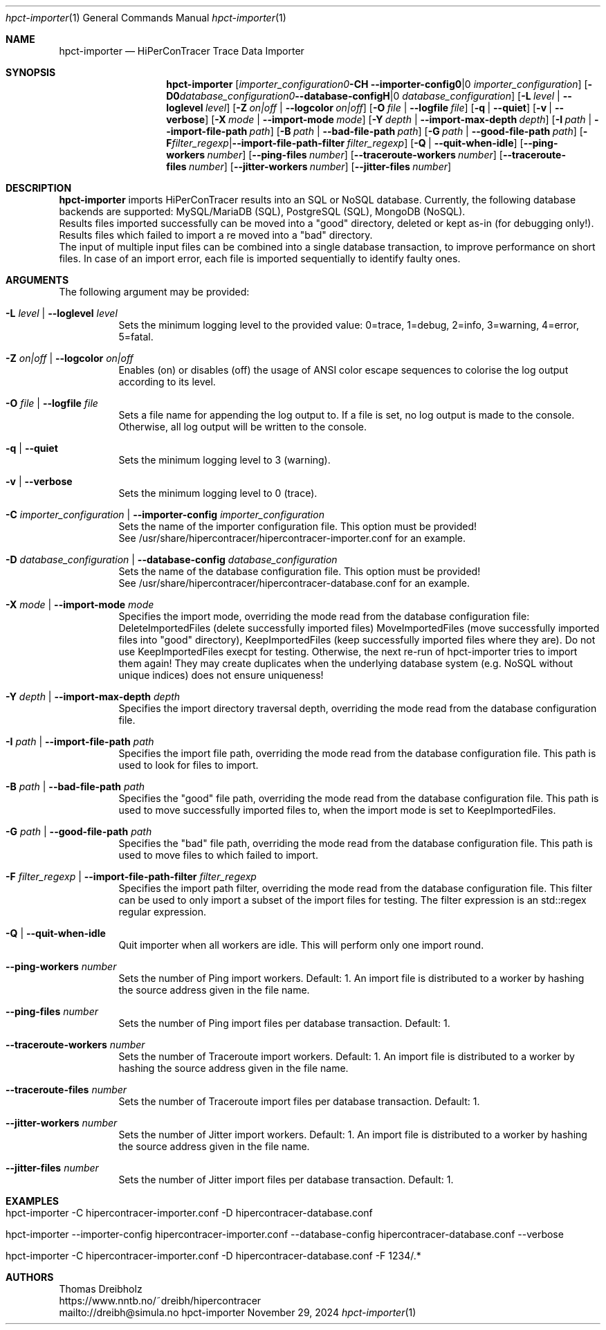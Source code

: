 .\" ========================================================================
.\"    _   _ _ ____            ____          _____
.\"   | | | (_)  _ \ ___ _ __ / ___|___  _ _|_   _| __ __ _  ___ ___ _ __
.\"   | |_| | | |_) / _ \ '__| |   / _ \| '_ \| || '__/ _` |/ __/ _ \ '__|
.\"   |  _  | |  __/  __/ |  | |__| (_) | | | | || | | (_| | (_|  __/ |
.\"   |_| |_|_|_|   \___|_|   \____\___/|_| |_|_||_|  \__,_|\___\___|_|
.\"
.\"      ---  High-Performance Connectivity Tracer (HiPerConTracer)  ---
.\"                https://www.nntb.no/~dreibh/hipercontracer/
.\" ========================================================================
.\"
.\" High-Performance Connectivity Tracer (HiPerConTracer)
.\" Copyright (C) 2015-2025 by Thomas Dreibholz
.\"
.\" This program is free software: you can redistribute it and/or modify
.\" it under the terms of the GNU General Public License as published by
.\" the Free Software Foundation, either version 3 of the License, or
.\" (at your option) any later version.
.\"
.\" This program is distributed in the hope that it will be useful,
.\" but WITHOUT ANY WARRANTY; without even the implied warranty of
.\" MERCHANTABILITY or FITNESS FOR A PARTICULAR PURPOSE.  See the
.\" GNU General Public License for more details.
.\"
.\" You should have received a copy of the GNU General Public License
.\" along with this program.  If not, see <http://www.gnu.org/licenses/>.
.\"
.\" Contact: dreibh@simula.no
.\"
.\" ###### Setup ############################################################
.Dd November 29, 2024
.Dt hpct-importer 1
.Os hpct-importer
.\" ###### Name #############################################################
.Sh NAME
.Nm hpct-importer
.Nd HiPerConTracer Trace Data Importer
.\" ###### Synopsis #########################################################
.Sh SYNOPSIS
.Nm hpct-importer
.Op Fl C Ar importer_configuration | Fl Fl importer-config Ar importer_configuration
.Op Fl D Ar database_configuration | Fl Fl database-config Ar database_configuration
.Op Fl L Ar level | Fl Fl loglevel Ar level
.Op Fl Z Ar on|off | Fl Fl logcolor Ar on|off
.Op Fl O Ar file | Fl Fl logfile Ar file
.Op Fl q | Fl Fl quiet
.Op Fl v | Fl Fl verbose
.Op Fl X Ar mode | Fl Fl import-mode Ar mode
.Op Fl Y Ar depth | Fl Fl import-max-depth Ar depth
.Op Fl I Ar path | Fl Fl import-file-path Ar path
.Op Fl B Ar path | Fl Fl bad-file-path Ar path
.Op Fl G Ar path | Fl Fl good-file-path Ar path
.Op Fl F Ar filter_regexp | Fl Fl import-file-path-filter Ar filter_regexp
.Op Fl Q | Fl Fl quit-when-idle
.Op Fl Fl ping-workers Ar number
.Op Fl Fl ping-files Ar number
.Op Fl Fl traceroute-workers Ar number
.Op Fl Fl traceroute-files Ar number
.Op Fl Fl jitter-workers Ar number
.Op Fl Fl jitter-files Ar number
.\" ###### Description ######################################################
.Sh DESCRIPTION
.Nm hpct-importer
imports HiPerConTracer results into an SQL or NoSQL database. Currently, the
following database backends are supported:
MySQL/MariaDB (SQL),
PostgreSQL (SQL),
MongoDB (NoSQL).
.br
Results files imported successfully can be moved into a "good" directory,
deleted or kept as-in (for debugging only!).
Results files which failed to import a re moved into a "bad" directory.
.br
The input of multiple input files can be combined into a single database
transaction, to improve performance on short files. In case of an import
error, each file is imported sequentially to identify faulty ones.
.Pp
.\" ###### Arguments ########################################################
.Sh ARGUMENTS
The following argument may be provided:
.Bl -tag -width indent
.It Fl L Ar level | Fl Fl loglevel Ar level
Sets the minimum logging level to the provided value: 0=trace, 1=debug, 2=info, 3=warning, 4=error, 5=fatal.
.It Fl Z Ar on|off | Fl Fl logcolor Ar on|off
Enables (on) or disables (off) the usage of ANSI color escape sequences to colorise the log output according to its level.
.It Fl O Ar file | Fl Fl logfile Ar file
Sets a file name for appending the log output to. If a file is set, no log output is made to the console.
Otherwise, all log output will be written to the console.
.It Fl q | Fl Fl quiet
Sets the minimum logging level to 3 (warning).
.It Fl v | Fl Fl verbose
Sets the minimum logging level to 0 (trace).
.It Fl C Ar importer_configuration | Fl Fl importer-config Ar importer_configuration
Sets the name of the importer configuration file. This option must be provided!
.br
See /usr/share/hipercontracer/hipercontracer-importer.conf for an example.
.It Fl D Ar database_configuration | Fl Fl database-config Ar database_configuration
Sets the name of the database configuration file. This option must be provided!
.br
See /usr/share/hipercontracer/hipercontracer-database.conf for an example.
.It Fl X Ar mode | Fl Fl import-mode Ar mode
Specifies the import mode,
overriding the mode read from the database configuration file:
DeleteImportedFiles (delete successfully imported files)
MoveImportedFiles (move successfully imported files into "good" directory),
KeepImportedFiles (keep successfully imported files where they are).
Do not use KeepImportedFiles execpt for testing. Otherwise, the next re-run of
hpct-importer tries to import them again! They may create duplicates when the
underlying database system (e.g. NoSQL without unique indices) does not ensure
uniqueness!
.It Fl Y Ar depth | Fl Fl import-max-depth Ar depth
Specifies the import directory traversal depth,
overriding the mode read from the database configuration file.
.It Fl I Ar path | Fl Fl import-file-path Ar path
Specifies the import file path,
overriding the mode read from the database configuration file.
This path is used to look for files to import.
.It Fl B Ar path | Fl Fl bad-file-path Ar path
Specifies the "good" file path,
overriding the mode read from the database configuration file.
This path is used to move successfully imported files to, when
the import mode is set to KeepImportedFiles.
.It Fl G Ar path | Fl Fl good-file-path Ar path
Specifies the "bad" file path,
overriding the mode read from the database configuration file.
This path is used to move files to which failed to import.
.It Fl F Ar filter_regexp | Fl Fl import-file-path-filter Ar filter_regexp
Specifies the import path filter,
overriding the mode read from the database configuration file.
This filter can be used to only import a subset of the import files for
testing. The filter expression is an std::regex regular expression.
.It Fl Q | Fl Fl quit-when-idle
Quit importer when all workers are idle. This will perform only one import
round.
.It Fl Fl ping-workers Ar number
Sets the number of Ping import workers. Default: 1.
An import file is distributed to a worker by hashing the source address
given in the file name.
.It Fl Fl ping-files Ar number
Sets the number of Ping import files per database transaction. Default: 1.
.It Fl Fl traceroute-workers Ar number
Sets the number of Traceroute import workers. Default: 1.
An import file is distributed to a worker by hashing the source address
given in the file name.
.It Fl Fl traceroute-files Ar number
Sets the number of Traceroute import files per database transaction. Default: 1.
.It Fl Fl jitter-workers Ar number
Sets the number of Jitter import workers. Default: 1.
An import file is distributed to a worker by hashing the source address
given in the file name.
.It Fl Fl jitter-files Ar number
Sets the number of Jitter import files per database transaction. Default: 1.
.El
.\" ###### Arguments ########################################################
.Sh EXAMPLES
.Bl -tag -width indent
.It hpct-importer -C hipercontracer-importer.conf -D hipercontracer-database.conf
.It hpct-importer --importer-config hipercontracer-importer.conf --database-config hipercontracer-database.conf --verbose
.It hpct-importer -C hipercontracer-importer.conf -D hipercontracer-database.conf -F "1234/.*"
.El
.\" ###### Authors ##########################################################
.Sh AUTHORS
Thomas Dreibholz
.br
https://www.nntb.no/~dreibh/hipercontracer
.br
mailto://dreibh@simula.no
.br
